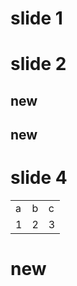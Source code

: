 
#+OPTIONS: toc:nil num:nil

* slide 1
* slide 2
** new
** new
* slide 4
| a | b | c |
| 1 | 2 | 3 |
|---+---+---|
* new

